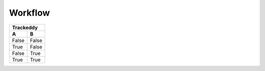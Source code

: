 ========
Workflow
========


======= =======
   Trackeddy
---------------
   A       B
======= =======
False   False
True    False
False   True
True    True
======= =======


